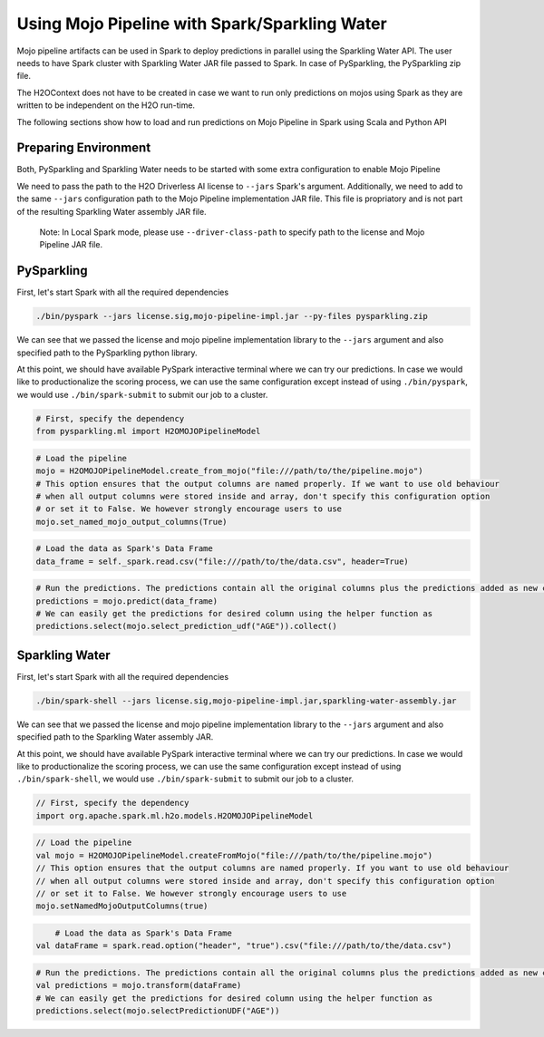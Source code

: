 Using Mojo Pipeline with Spark/Sparkling Water
==============================================

Mojo pipeline artifacts can be used in Spark to deploy predictions in parallel using the Sparkling Water API.
The user needs to have Spark cluster with Sparkling Water JAR file passed to Spark. In case of PySparkling, the PySparkling zip file.

The H2OContext does not have to be created in case we want to run only predictions on mojos using Spark as they are written to be independent
on the H2O run-time.

The following sections show how to load and run predictions on Mojo Pipeline in Spark using Scala and Python API

Preparing Environment
---------------------

Both, PySparkling and Sparkling Water needs to be started with some extra configuration to enable Mojo Pipeline

We need to pass the path to the H2O Driverless AI license to ``--jars`` Spark's argument. Additionally, we need to add to the same ``--jars`` 
configuration path to the Mojo Pipeline implementation JAR file. This file is propriatory and is not part of the resulting Sparkling Water assembly
JAR file.

	Note: In Local Spark mode, please use ``--driver-class-path`` to specify path to the license and Mojo Pipeline JAR file.

PySparkling
-----------

First, let's start Spark with all the required dependencies


.. code:: bash

    ./bin/pyspark --jars license.sig,mojo-pipeline-impl.jar --py-files pysparkling.zip

We can see that we passed the license and mojo pipeline implementation library to the ``--jars`` argument and also specified path
to the PySparkling python library.

At this point, we should have available PySpark interactive terminal where we can try our predictions. In case we would like
to productionalize the scoring process, we can use the same configuration except instead of using ``./bin/pyspark``, we would
use ``./bin/spark-submit`` to submit our job to a cluster.



.. code:: python
	
	# First, specify the dependency
	from pysparkling.ml import H2OMOJOPipelineModel

.. code:: python

	# Load the pipeline
	mojo = H2OMOJOPipelineModel.create_from_mojo("file:///path/to/the/pipeline.mojo")
	# This option ensures that the output columns are named properly. If we want to use old behaviour
	# when all output columns were stored inside and array, don't specify this configuration option
	# or set it to False. We however strongly encourage users to use
	mojo.set_named_mojo_output_columns(True)

.. code:: python

	# Load the data as Spark's Data Frame
	data_frame = self._spark.read.csv("file:///path/to/the/data.csv", header=True)

.. code:: python

	# Run the predictions. The predictions contain all the original columns plus the predictions added as new columns
	predictions = mojo.predict(data_frame)
	# We can easily get the predictions for desired column using the helper function as
	predictions.select(mojo.select_prediction_udf("AGE")).collect()


Sparkling Water
---------------

First, let's start Spark with all the required dependencies


.. code:: bash

    ./bin/spark-shell --jars license.sig,mojo-pipeline-impl.jar,sparkling-water-assembly.jar

We can see that we passed the license and mojo pipeline implementation library to the ``--jars`` argument and also specified path
to the Sparkling Water assembly JAR.

At this point, we should have available PySpark interactive terminal where we can try our predictions. In case we would like
to productionalize the scoring process, we can use the same configuration except instead of using ``./bin/spark-shell``, we would use ``./bin/spark-submit`` to
submit our job to a cluster.



.. code:: scala

	// First, specify the dependency
	import org.apache.spark.ml.h2o.models.H2OMOJOPipelineModel

.. code:: scala

	// Load the pipeline
	val mojo = H2OMOJOPipelineModel.createFromMojo("file:///path/to/the/pipeline.mojo")
	// This option ensures that the output columns are named properly. If you want to use old behaviour
	// when all output columns were stored inside and array, don't specify this configuration option
	// or set it to False. We however strongly encourage users to use
	mojo.setNamedMojoOutputColumns(true)

.. code:: scala

	# Load the data as Spark's Data Frame
    val dataFrame = spark.read.option("header", "true").csv("file:///path/to/the/data.csv")

.. code:: scala

	# Run the predictions. The predictions contain all the original columns plus the predictions added as new columns
	val predictions = mojo.transform(dataFrame)
	# We can easily get the predictions for desired column using the helper function as
	predictions.select(mojo.selectPredictionUDF("AGE"))

